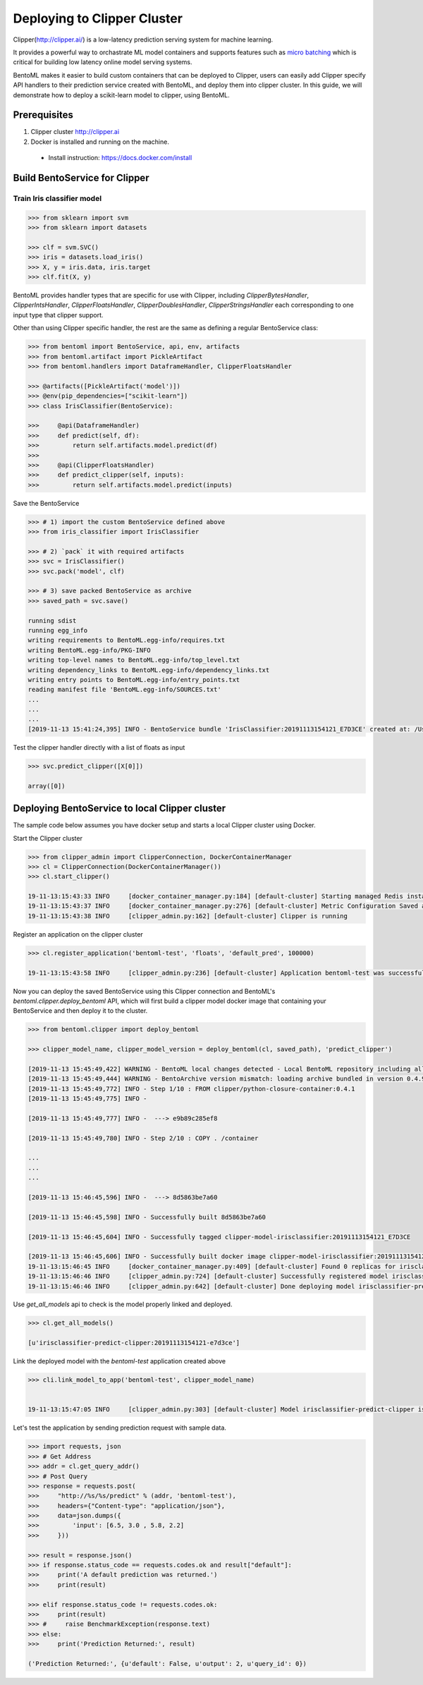 Deploying to Clipper Cluster
============================

Clipper(http://clipper.ai/) is a low-latency prediction serving system for machine learning.

It provides a powerful way to orchastrate ML model containers and supports features such as `micro batching`_ which is
critical for building low latency online model serving systems.

BentoML makes it easier to build custom containers that can be deployed to Clipper, users can easily add Clipper
specify API handlers to their prediction service created with BentoML, and deploy them into clipper cluster.
In this guide, we will demonstrate how to deploy a scikit-learn model to clipper, using BentoML.

.. _micro batching: https://www.usenix.org/system/files/conference/nsdi17/nsdi17-crankshaw.pdf

Prerequisites
-------------

1. Clipper cluster http://clipper.ai

2. Docker is installed and running on the machine.

  * Install instruction: https://docs.docker.com/install


Build BentoService for Clipper
------------------------------

===========================
Train Iris classifier model
===========================

.. code-block:: python

    >>> from sklearn import svm
    >>> from sklearn import datasets

    >>> clf = svm.SVC()
    >>> iris = datasets.load_iris()
    >>> X, y = iris.data, iris.target
    >>> clf.fit(X, y)


BentoML provides handler types that are specific for use with Clipper, including `ClipperBytesHandler`,
`ClipperIntsHandler`, `ClipperFloatsHandler`, `ClipperDoublesHandler`, `ClipperStringsHandler` each
corresponding to one input type that clipper support.

Other than using Clipper specific handler, the rest are the same as defining a regular BentoService class:

.. code-block:: python

    >>> from bentoml import BentoService, api, env, artifacts
    >>> from bentoml.artifact import PickleArtifact
    >>> from bentoml.handlers import DataframeHandler, ClipperFloatsHandler

    >>> @artifacts([PickleArtifact('model')])
    >>> @env(pip_dependencies=["scikit-learn"])
    >>> class IrisClassifier(BentoService):

    >>>     @api(DataframeHandler)
    >>>     def predict(self, df):
    >>>         return self.artifacts.model.predict(df)
    >>>
    >>>     @api(ClipperFloatsHandler)
    >>>     def predict_clipper(self, inputs):
    >>>         return self.artifacts.model.predict(inputs)


Save the BentoService

.. code-block:: python

    >>> # 1) import the custom BentoService defined above
    >>> from iris_classifier import IrisClassifier

    >>> # 2) `pack` it with required artifacts
    >>> svc = IrisClassifier()
    >>> svc.pack('model', clf)

    >>> # 3) save packed BentoService as archive
    >>> saved_path = svc.save()

    running sdist
    running egg_info
    writing requirements to BentoML.egg-info/requires.txt
    writing BentoML.egg-info/PKG-INFO
    writing top-level names to BentoML.egg-info/top_level.txt
    writing dependency_links to BentoML.egg-info/dependency_links.txt
    writing entry points to BentoML.egg-info/entry_points.txt
    reading manifest file 'BentoML.egg-info/SOURCES.txt'
    ...
    ...
    ...
    [2019-11-13 15:41:24,395] INFO - BentoService bundle 'IrisClassifier:20191113154121_E7D3CE' created at: /Users/chaoyuyang/bentoml/repository/IrisClassifier/20191113154121_E7D3CE


Test the clipper handler directly with a list of floats as input

.. code-block:: python

    >>> svc.predict_clipper([X[0]])

    array([0])


Deploying BentoService to local Clipper cluster
-----------------------------------------------

The sample code below assumes you have docker setup and starts a local Clipper cluster using Docker.


Start the Clipper cluster

.. code-block:: python

    >>> from clipper_admin import ClipperConnection, DockerContainerManager
    >>> cl = ClipperConnection(DockerContainerManager())
    >>> cl.start_clipper()

    19-11-13:15:43:33 INFO     [docker_container_manager.py:184] [default-cluster] Starting managed Redis instance in Docker
    19-11-13:15:43:37 INFO     [docker_container_manager.py:276] [default-cluster] Metric Configuration Saved at /private/var/folders/ns/vc9qhmqx5dx_9fws7d869lqh0000gn/T/tmp_V3qv1.yml
    19-11-13:15:43:38 INFO     [clipper_admin.py:162] [default-cluster] Clipper is running


Register an application on the clipper cluster

.. code-block:: python

    >>> cl.register_application('bentoml-test', 'floats', 'default_pred', 100000)

    19-11-13:15:43:58 INFO     [clipper_admin.py:236] [default-cluster] Application bentoml-test was successfully registered


Now you can deploy the saved BentoService using this Clipper connection and BentoML's `bentoml.clipper.deploy_bentoml` API,
which will first build a clipper model docker image that containing your BentoService and then deploy it to the cluster.

.. code-block:: python

    >>> from bentoml.clipper import deploy_bentoml

    >>> clipper_model_name, clipper_model_version = deploy_bentoml(cl, saved_path), 'predict_clipper')

    [2019-11-13 15:45:49,422] WARNING - BentoML local changes detected - Local BentoML repository including all code changes will be bundled together with the BentoService archive. When used with docker, the base docker image will be default to same version as last PyPI release at version: 0.4.9. You can also force bentoml to use a specific version for deploying your BentoService archive, by setting the config 'core/bentoml_deploy_version' to a pinned version or your custom BentoML on github, e.g.:'bentoml_deploy_version = git+https://github.com/{username}/bentoml.git@{branch}'
    [2019-11-13 15:45:49,444] WARNING - BentoArchive version mismatch: loading archive bundled in version 0.4.9,  but loading from version 0.4.9+7.g429b9ec.dirty
    [2019-11-13 15:45:49,772] INFO - Step 1/10 : FROM clipper/python-closure-container:0.4.1
    [2019-11-13 15:45:49,775] INFO -

    [2019-11-13 15:45:49,777] INFO -  ---> e9b89c285ef8

    [2019-11-13 15:45:49,780] INFO - Step 2/10 : COPY . /container

    ...
    ...
    ...

    [2019-11-13 15:46:45,596] INFO -  ---> 8d5863be7a60

    [2019-11-13 15:46:45,598] INFO - Successfully built 8d5863be7a60

    [2019-11-13 15:46:45,604] INFO - Successfully tagged clipper-model-irisclassifier:20191113154121_E7D3CE

    [2019-11-13 15:46:45,606] INFO - Successfully built docker image clipper-model-irisclassifier:20191113154121_E7D3CE for Clipper deployment
    19-11-13:15:46:45 INFO     [docker_container_manager.py:409] [default-cluster] Found 0 replicas for irisclassifier-predict-clipper:20191113154121-e7d3ce. Adding 1
    19-11-13:15:46:46 INFO     [clipper_admin.py:724] [default-cluster] Successfully registered model irisclassifier-predict-clipper:20191113154121-e7d3ce
    19-11-13:15:46:46 INFO     [clipper_admin.py:642] [default-cluster] Done deploying model irisclassifier-predict-clipper:20191113154121-e7d3ce.


Use `get_all_models` api to check is the model properly linked and deployed.

.. code-block:: python

    >>> cl.get_all_models()

    [u'irisclassifier-predict-clipper:20191113154121-e7d3ce']

Link the deployed model with the `bentoml-test` application created above

.. code-block:: python

    >>> cli.link_model_to_app('bentoml-test', clipper_model_name)


    19-11-13:15:47:05 INFO     [clipper_admin.py:303] [default-cluster] Model irisclassifier-predict-clipper is now linked to application bentoml-test


Let's test the application by sending prediction request with sample data.

.. code-block:: python

    >>> import requests, json
    >>> # Get Address
    >>> addr = cl.get_query_addr()
    >>> # Post Query
    >>> response = requests.post(
    >>>     "http://%s/%s/predict" % (addr, 'bentoml-test'),
    >>>     headers={"Content-type": "application/json"},
    >>>     data=json.dumps({
    >>>         'input': [6.5, 3.0 , 5.8, 2.2]
    >>>     }))

    >>> result = response.json()
    >>> if response.status_code == requests.codes.ok and result["default"]:
    >>>     print('A default prediction was returned.')
    >>>     print(result)

    >>> elif response.status_code != requests.codes.ok:
    >>>     print(result)
    >>> #     raise BenchmarkException(response.text)
    >>> else:
    >>>     print('Prediction Returned:', result)

    ('Prediction Returned:', {u'default': False, u'output': 2, u'query_id': 0})